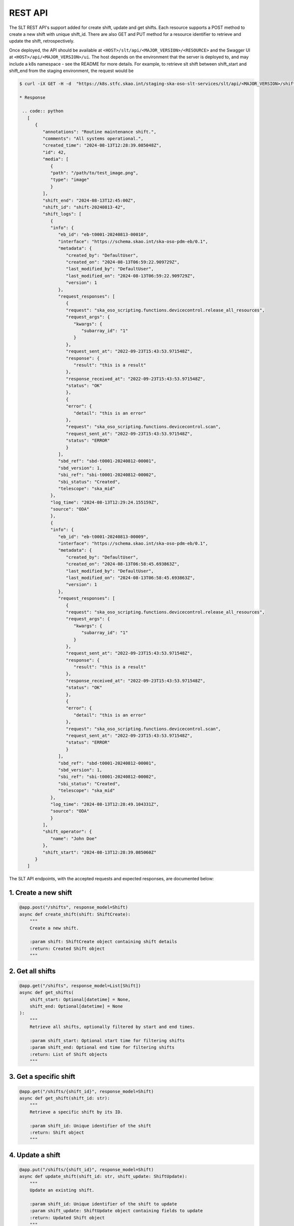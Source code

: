 .. _rest_api:

REST API
=========

The SLT REST API's support added for create shift, update and get shifts.
Each resource supports a POST method to create a new shift with unique shift_id.
There are also GET and PUT method for a resource identifier to retrieve and update the shift, retrospectively.

Once deployed, the API should be available at ``<HOST>/slt/api/<MAJOR_VERSION>/<RESOURCE>`` and the Swagger UI at ``<HOST>/api/<MAJOR_VERSION>/ui``.
The host depends on the environment that the server is deployed to, and may include a k8s namespace - see the README for more details. 
For example, to retrieve slt shift between shift_start and shift_end from the staging environment, the request would be

.. code-block:: console

   $ curl -iX GET -H -d  "https://k8s.stfc.skao.int/staging-ska-oso-slt-services/slt/api/<MAJOR_VERSION>/shifts?shift_start=2024-08-13T00%3A00%3A00&shift_end=2024-08-13T16%3A00%3A00"

   * Response

    .. code:: python
      [
         {
            "annotations": "Routine maintenance shift.",
            "comments": "All systems operational.",
            "created_time": "2024-08-13T12:28:39.085048Z",
            "id": 42,
            "media": [
               {
               "path": "/path/to/test_image.png",
               "type": "image"
               }
            ],
            "shift_end": "2024-08-13T12:45:00Z",
            "shift_id": "shift-20240813-42",
            "shift_logs": [
               {
               "info": {
                  "eb_id": "eb-t0001-20240813-00010",
                  "interface": "https://schema.skao.int/ska-oso-pdm-eb/0.1",
                  "metadata": {
                     "created_by": "DefaultUser",
                     "created_on": "2024-08-13T06:59:22.909729Z",
                     "last_modified_by": "DefaultUser",
                     "last_modified_on": "2024-08-13T06:59:22.909729Z",
                     "version": 1
                  },
                  "request_responses": [
                     {
                     "request": "ska_oso_scripting.functions.devicecontrol.release_all_resources",
                     "request_args": {
                        "kwargs": {
                           "subarray_id": "1"
                        }
                     },
                     "request_sent_at": "2022-09-23T15:43:53.971548Z",
                     "response": {
                        "result": "this is a result"
                     },
                     "response_received_at": "2022-09-23T15:43:53.971548Z",
                     "status": "OK"
                     },
                     {
                     "error": {
                        "detail": "this is an error"
                     },
                     "request": "ska_oso_scripting.functions.devicecontrol.scan",
                     "request_sent_at": "2022-09-23T15:43:53.971548Z",
                     "status": "ERROR"
                     }
                  ],
                  "sbd_ref": "sbd-t0001-20240812-00001",
                  "sbd_version": 1,
                  "sbi_ref": "sbi-t0001-20240812-00002",
                  "sbi_status": "Created",
                  "telescope": "ska_mid"
               },
               "log_time": "2024-08-13T12:29:24.155159Z",
               "source": "ODA"
               },
               {
               "info": {
                  "eb_id": "eb-t0001-20240813-00009",
                  "interface": "https://schema.skao.int/ska-oso-pdm-eb/0.1",
                  "metadata": {
                     "created_by": "DefaultUser",
                     "created_on": "2024-08-13T06:58:45.693863Z",
                     "last_modified_by": "DefaultUser",
                     "last_modified_on": "2024-08-13T06:58:45.693863Z",
                     "version": 1
                  },
                  "request_responses": [
                     {
                     "request": "ska_oso_scripting.functions.devicecontrol.release_all_resources",
                     "request_args": {
                        "kwargs": {
                           "subarray_id": "1"
                        }
                     },
                     "request_sent_at": "2022-09-23T15:43:53.971548Z",
                     "response": {
                        "result": "this is a result"
                     },
                     "response_received_at": "2022-09-23T15:43:53.971548Z",
                     "status": "OK"
                     },
                     {
                     "error": {
                        "detail": "this is an error"
                     },
                     "request": "ska_oso_scripting.functions.devicecontrol.scan",
                     "request_sent_at": "2022-09-23T15:43:53.971548Z",
                     "status": "ERROR"
                     }
                  ],
                  "sbd_ref": "sbd-t0001-20240812-00001",
                  "sbd_version": 1,
                  "sbi_ref": "sbi-t0001-20240812-00002",
                  "sbi_status": "Created",
                  "telescope": "ska_mid"
               },
               "log_time": "2024-08-13T12:28:49.104331Z",
               "source": "ODA"
               }
            ],
            "shift_operator": {
               "name": "John Doe"
            },
            "shift_start": "2024-08-13T12:28:39.085060Z"
         }
      ]

The SLT API endpoints, with the accepted requests and expected responses, are documented below:   

1. Create a new shift
~~~~~~~~~~~~~~~~~~~~~

.. code-block:: python

   @app.post("/shifts", response_model=Shift)
   async def create_shift(shift: ShiftCreate):
       """
       Create a new shift.

       :param shift: ShiftCreate object containing shift details
       :return: Created Shift object
       """

2. Get all shifts
~~~~~~~~~~~~~~~~~

.. code-block:: python

   @app.get("/shifts", response_model=List[Shift])
   async def get_shifts(
       shift_start: Optional[datetime] = None,
       shift_end: Optional[datetime] = None
   ):
       """
       Retrieve all shifts, optionally filtered by start and end times.

       :param shift_start: Optional start time for filtering shifts
       :param shift_end: Optional end time for filtering shifts
       :return: List of Shift objects
       """

3. Get a specific shift
~~~~~~~~~~~~~~~~~~~~~~~

.. code-block:: python

   @app.get("/shifts/{shift_id}", response_model=Shift)
   async def get_shift(shift_id: str):
       """
       Retrieve a specific shift by its ID.

       :param shift_id: Unique identifier of the shift
       :return: Shift object
       """

4. Update a shift
~~~~~~~~~~~~~~~~~

.. code-block:: python

   @app.put("/shifts/{shift_id}", response_model=Shift)
   async def update_shift(shift_id: str, shift_update: ShiftUpdate):
       """
       Update an existing shift.

       :param shift_id: Unique identifier of the shift to update
       :param shift_update: ShiftUpdate object containing fields to update
       :return: Updated Shift object
       """
